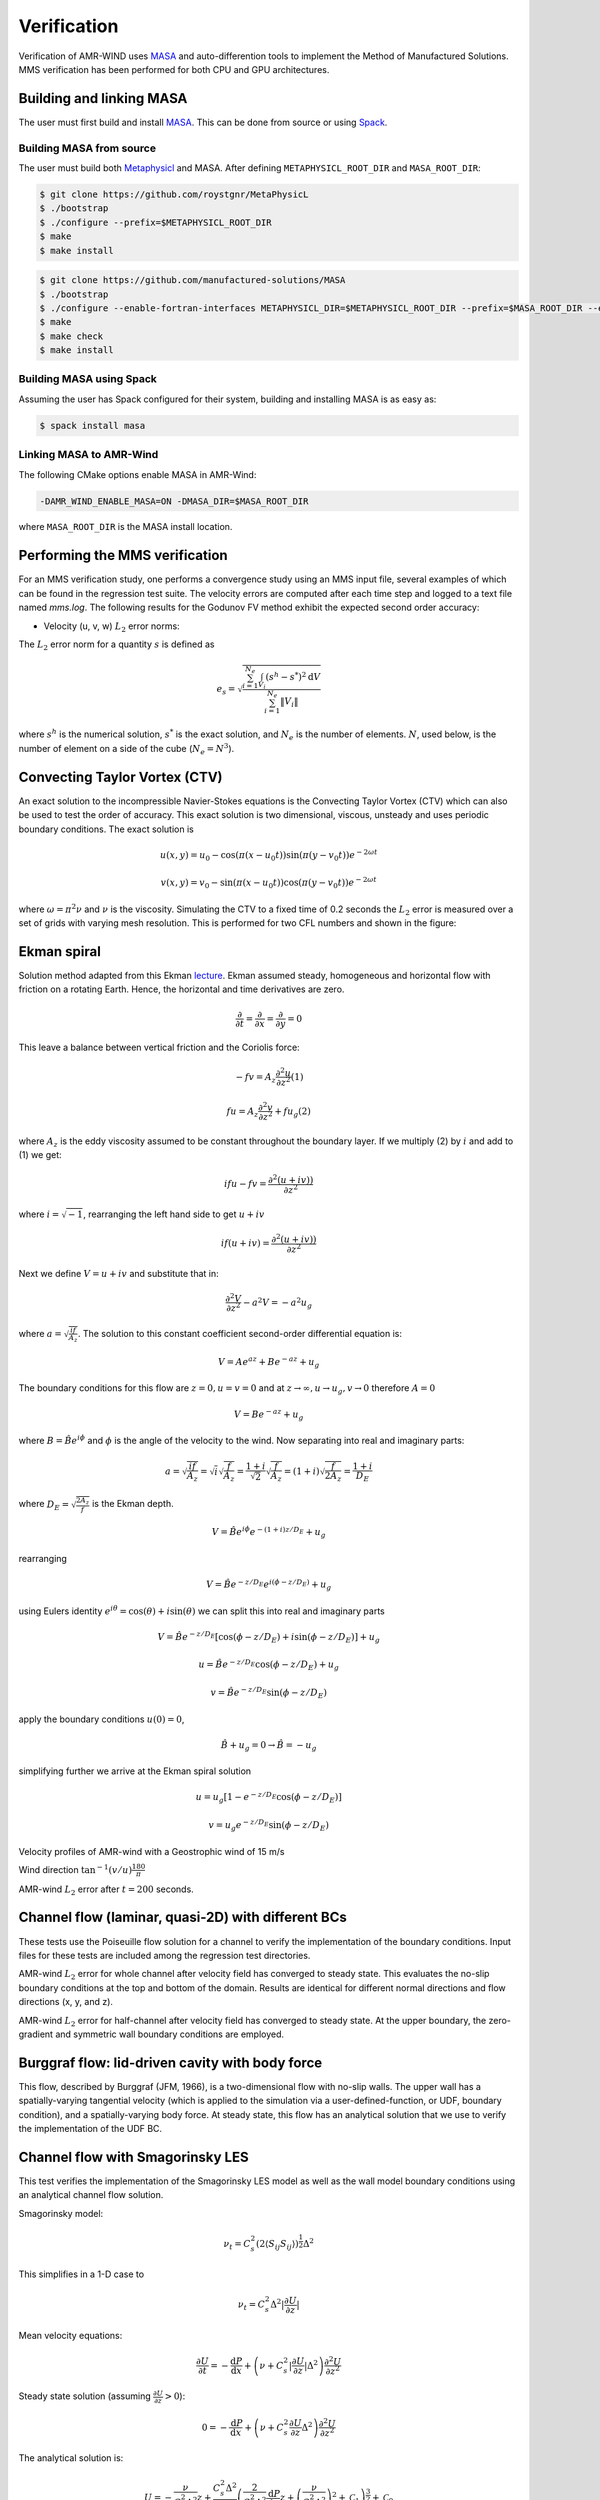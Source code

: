 .. _dev-verification:

Verification
============

Verification of AMR-WIND uses `MASA
<https://github.com/manufactured-solutions/MASA>`_ and
auto-differention tools to implement the Method of Manufactured
Solutions. MMS verification has been performed for both CPU and GPU
architectures.

Building and linking MASA
~~~~~~~~~~~~~~~~~~~~~~~~~

The user must first build and install `MASA
<https://github.com/manufactured-solutions/MASA>`_. This can be done
from source or using `Spack <https://spack.io>`_.

Building MASA from source
#########################

The user must build both `Metaphysicl
<https://github.com/roystgnr/MetaPhysicL>`_ and MASA. After defining
``METAPHYSICL_ROOT_DIR`` and ``MASA_ROOT_DIR``:

.. code-block:: bash

   $ git clone https://github.com/roystgnr/MetaPhysicL
   $ ./bootstrap
   $ ./configure --prefix=$METAPHYSICL_ROOT_DIR
   $ make
   $ make install

.. code-block:: bash

   $ git clone https://github.com/manufactured-solutions/MASA
   $ ./bootstrap
   $ ./configure --enable-fortran-interfaces METAPHYSICL_DIR=$METAPHYSICL_ROOT_DIR --prefix=$MASA_ROOT_DIR --enable-python-interfaces
   $ make
   $ make check
   $ make install

Building MASA using Spack
#########################

Assuming the user has Spack configured for their system, building and
installing MASA is as easy as:

.. code-block:: bash

   $ spack install masa

Linking MASA to AMR-Wind
########################

The following CMake options enable MASA in AMR-Wind:

.. code-block:: bash

   -DAMR_WIND_ENABLE_MASA=ON -DMASA_DIR=$MASA_ROOT_DIR

where ``MASA_ROOT_DIR`` is the MASA install location.

Performing the MMS verification
~~~~~~~~~~~~~~~~~~~~~~~~~~~~~~~

For an MMS verification study, one performs a convergence study using
an MMS input file, several examples of which can be found in the
regression test suite. The velocity errors are computed after each
time step and logged to a text file named `mms.log`. The following
results for the Godunov FV method exhibit the expected second order
accuracy:

- Velocity (u, v, w) :math:`L_2` error norms:

.. image:: ./mms_error.png
   :width: 300pt

The :math:`L_2` error norm for a quantity :math:`s` is defined as

.. math::
   e_s = \sqrt{ \frac{\sum_{i=1}^{N_e} \int_{V_i} (s^h-s^*)^2 \mathrm{d}V}{\sum_{i=1}^{N_e} \|V_i\|}}

where :math:`s^h` is the numerical solution, :math:`s^*` is the exact
solution, and :math:`N_e` is the number of elements. :math:`N`, used
below, is the number of element on a side of the cube (:math:`N_e =
N^3`).

Convecting Taylor Vortex (CTV)
~~~~~~~~~~~~~~~~~~~~~~~~~~~~~~

An exact solution to the incompressible Navier-Stokes equations is 
the Convecting Taylor Vortex (CTV) which can also be used to test the 
order of accuracy. This exact solution is two dimensional, viscous, unsteady 
and uses periodic boundary conditions. The exact solution is

.. math::
   u(x,y) = u_0 - \cos(\pi (x-u_0 t)) \sin(\pi(y-v_0 t)) e^{-2\omega t}
.. math::
   v(x,y) = v_0 - \sin(\pi (x-u_0 t)) \cos(\pi(y-v_0 t)) e^{-2\omega t}

where :math:`\omega = \pi^2 \nu` and :math:`\nu` is the viscosity. Simulating the CTV
to a fixed time of 0.2 seconds the :math:`L_2` error is measured over a set of grids with
varying mesh resolution. This is performed for two CFL numbers and shown in the figure: 

.. image:: ./ctv_error.png
   :width: 300pt
   
   
Ekman spiral 
~~~~~~~~~~~~

Solution method adapted from this Ekman `lecture 
<https://houraad.github.io/MPO503/Lecture%2011.xhtml>`_. Ekman assumed steady, homogeneous and horizontal flow with friction on a rotating Earth. Hence, the horizontal and time derivatives are zero.

.. math::
	\frac{\partial}{\partial t} = \frac{\partial}{\partial x} = \frac{\partial}{\partial y} = 0

This leave a balance between vertical friction and the Coriolis force:

.. math::
   -fv = A_z \frac{\partial^2 u}{\partial z^2}  (1)

.. math::
   fu = A_z \frac{\partial^2 v}{\partial z^2} + f u_g (2)

where :math:`A_z` is the eddy viscosity assumed to be constant throughout the boundary layer. If we multiply (2) by :math:`i` and add to (1) we get:

.. math::
   ifu - fv = \frac{\partial^2 \left( u + iv) \right)}{\partial z^2} 
   
where :math:`i = \sqrt{-1}`, rearranging the left hand side to get :math:`u+iv`

.. math::
   if(u+iv) = \frac{\partial^2 \left( u + iv) \right)}{\partial z^2} 
   
Next we define :math:`V = u+iv` and substitute that in:

.. math::
   \frac{\partial^2 V}{\partial z^2} - a^2 V = -a^2 u_g
   
where :math:`a = \sqrt{\frac{if}{A_z}}`. The solution to this constant coefficient second-order differential equation is:

.. math::
   V = Ae^{az} + Be^{-az} + u_g
   
The boundary conditions for this flow are :math:`z=0, u=v=0` and at :math:`z \rightarrow \infty, u \rightarrow u_g, v \rightarrow 0` therefore :math:`A=0`

.. math::
   V = B e^{-az} + u_g
   
where :math:`B = \hat{B}e^{i\phi}` and :math:`\phi` is the angle of the velocity to the wind. Now separating into real and imaginary parts:

.. math::
   a = \sqrt{\frac{if}{A_z}} = \sqrt{i} \sqrt{\frac{f}{A_z}} = \frac{1+i}{\sqrt{2}}  \sqrt{\frac{f}{A_z}}  = \left(1+i \right) \sqrt{\frac{f}{2 A_z}} = \frac{1+i}{D_E}
   
where :math:`D_E = \sqrt{\frac{2 A_z}{f}}` is the Ekman depth. 

.. math::
   V = \hat{B} e^{i\phi} e^{-(1+i)z/D_E} + u_g

rearranging

.. math::
   V = \hat{B} e^{-z/D_E} e^{i \left(\phi-z/D_E \right)} + u_g
   
using Eulers identity :math:`e^{i\theta} = \cos(\theta) + i \sin(\theta)` we can split this into real and imaginary parts

.. math::
   V = \hat{B} e^{-z/D_E} \left [ \cos(\phi-z/D_E ) + i \sin(\phi-z/D_E ) \right ] + u_g
   
.. math::
   u = \hat{B} e^{-z/D_E} \cos(\phi-z/D_E ) + u_g
   
.. math::
   v = \hat{B} e^{-z/D_E} \sin(\phi-z/D_E )
   
apply the boundary conditions :math:`u(0) = 0`,

.. math::
   \hat{B} + u_g = 0 \rightarrow \hat{B} = -u_g
 
simplifying further we arrive at the Ekman spiral solution
 
.. math::
   u = u_g\left [1- e^{-z/D_E} \cos(\phi-z/D_E ) \right]
   
.. math::
   v = u_g e^{-z/D_E} \sin(\phi-z/D_E )


Velocity profiles of AMR-wind with a Geostrophic wind of 15 m/s

.. image:: ./ekman_spiral_velocity.pdf
   :width: 300pt

Wind direction :math:`\tan^{-1}(v/u) \frac{180}{\pi}`

.. image:: ./ekman_spiral_wind_direction.pdf
   :width: 300pt
   
AMR-wind :math:`L_2` error after :math:`t=200` seconds. 

.. image:: ./ekman_spiral_error.pdf 
   :width: 300pt

Channel flow (laminar, quasi-2D) with different BCs
~~~~~~~~~~~~~~~~~~~~~~~~~~~~~~~~~~~~~~~~~~~~~~~~~~~

These tests use the Poiseuille flow solution for a channel to verify the implementation of the boundary conditions. Input files for these tests are included among the regression test directories.


AMR-wind :math:`L_2` error for whole channel after velocity field has converged to steady state. This evaluates the no-slip boundary conditions at the top and bottom of the domain. Results are identical for different normal directions and flow directions (x, y, and z).

.. image:: ./Channel_Laminar.png
   :width: 300pt

AMR-wind :math:`L_2` error for half-channel after velocity field has converged to steady state. At the upper boundary, the zero-gradient and symmetric wall boundary conditions are employed.

.. image:: ./HalfChannel_Laminar.png
   :width: 300pt

Burggraf flow: lid-driven cavity with body force
~~~~~~~~~~~~~~~~~~~~~~~~~~~~~~~~~~~~~~~~~~~~~~~~

This flow, described by Burggraf (JFM, 1966), is a two-dimensional flow with no-slip walls. The upper wall has a spatially-varying tangential velocity (which is applied to the simulation via a user-defined-function, or UDF, boundary condition), and a spatially-varying body force. At steady state, this flow has an analytical solution that we use to verify the implementation of the UDF BC.

.. image:: ./Burggraf_error.png
   :width: 300pt

Channel flow with Smagorinsky LES
~~~~~~~~~~~~~~~~~~~~~~~~~~~~~~~~~

This test verifies the implementation of the Smagorinsky LES model as
well as the wall model boundary conditions using an analytical channel
flow solution.

Smagorinsky model:

.. math:: \nu_t = C_s^2 (2 \langle S_{ij} S_{ij} \rangle)^{\frac{1}{2}} \Delta^2

This simplifies in a 1-D case to

.. math:: \nu_t = C_s^2 \Delta^2 \lvert \frac{\partial U}{\partial z} \rvert

Mean velocity equations:

.. math:: \frac{\partial U}{\partial t} = -\frac{\mathrm{d} P}{\mathrm{d} x} + \left(\nu + C_s^2 \lvert \frac{\partial U}{\partial z} \rvert \Delta^2 \right) \frac{\partial^2 U}{{\partial z^2}}

Steady state solution (assuming :math:`\frac{\partial U}{\partial z} > 0`):

.. math:: 0 = -\frac{\mathrm{d} P}{\mathrm{d} x} + \left(\nu + C_s^2 \frac{\partial U}{\partial z} \Delta^2 \right) \frac{\partial^2 U}{{\partial z^2}}

The analytical solution is:

.. math:: U = -\frac{\nu}{C_s^2 \Delta^2} z + \frac{C_s^2 \Delta^2}{3 \frac{\mathrm{d} P}{\mathrm{d} x}} \left( \frac{2}{C_s^2 \Delta^2} \frac{\mathrm{d} P}{\mathrm{d} x} z + \left(\frac{\nu}{C_s^2 \Delta^2}\right)^2 + \mathcal{C}_1 \right)^{\frac{3}{2}} + \mathcal{C}_0

where :math:`\mathcal{C}_i` are arbitrary constants.

To solve for :math:`\mathcal{C}_1`, we set the requirement that
:math:`(\nu+\nu_t)\frac{\partial U}{\partial z}\Bigg\vert_{z=0} = -\frac{\partial P}{\partial x}` using

.. math::

   \begin{aligned}
       \frac{\partial U}{\partial z} &= -\frac{\nu}{C_s^2 \Delta^2} + \left( \frac{2}{C_s^2 \Delta^2} \frac{\mathrm{d} P}{\mathrm{d} x} z + \left(\frac{\nu}{C_s^2 \Delta^2}\right)^2 + \mathcal{C}_1 \right)^{\frac{1}{2}} \\
   \end{aligned}

This gives us a value for :math:`\mathcal{C}_1` as

.. math:: \mathcal{C}_1 = \frac{1}{2} \left(-\left(\frac{\nu}{C_s^2\Delta^2}\right)^2 - \frac{2}{C_s^2\Delta^2} \frac{\mathrm{d} P}{\mathrm{d} x} +  \left(\left(\frac{\nu}{C_s^2\Delta^2}\right)^4 + 4\left(\frac{\nu}{C_s^2\Delta^2}\right)^2 \left(-\frac{\mathrm{d} P}{\mathrm{d} x} \frac{1}{C_s^2 \Delta^2}\right)\right)^{\frac{1}{2}}\right)

Using this :math:`\mathcal{C}_1` and setting :math:`U(z=0)=0`, we get
:math:`\mathcal{C}_0` as:

.. math:: \mathcal{C}_0 = - \frac{C_s^2 \Delta^2}{3 \frac{\mathrm{d} P}{\mathrm{d} x}} \left(  \left(\frac{\nu}{C_s^2 \Delta^2}\right)^2 + \mathcal{C}_1 \right)^{\frac{3}{2}}

Finally, to make this problem well-posed, instead of setting a slip-wall
at the top boundary, we set a Dirichlet boundary condition using
:math:`U(z)` computed at :math:`z_{\mathrm{hi}}`.

Parameter values for testing
############################

.. math::

   \begin{aligned}
       \nu &= 3.5e-3\\
       \frac{\mathrm{d} P}{\mathrm{d} x} &= -0.003969\\
       C_s &= 0.1\\
       \Delta &= \frac{1}{n_z}
   \end{aligned}

The hand computed values for the constants and boundary conditions for
varying :math:`n_z` are:

.. container:: center

   +-------------+-----------------------+------------------------+------------------------+
   | :math:`n_z` | :math:`\mathcal{C}_0` | :math:`\mathcal{C}_1`  | :math:`U\vert_{z=1}`   |
   +=============+=======================+========================+========================+
   | 8           | 169.90632344067848    | 49.63299783004268      | 0.5322727144609587     |
   +-------------+-----------------------+------------------------+------------------------+
   | 16          | 2449.4399999999982    | 201.95839999999998     | 0.5576738677495996     |
   +-------------+-----------------------+------------------------+------------------------+
   | 32          | 38115.76743991355     | 811.5733178848386      | 0.5646234542509774     |
   +-------------+-----------------------+------------------------+------------------------+
   | 64          | 605551.4603806001     | 3250.1208744082833     | 0.5664029656909406     |
   +-------------+-----------------------+------------------------+------------------------+

Test results
############

These are results of running the test case for 100 seconds.

.. image:: ./channel_smagorinsky.png
   :width: 300pt
